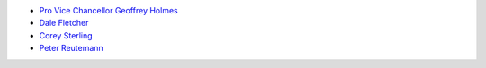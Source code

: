 .. title: People
.. slug: people
.. date: 2019-10-01 10:00:00 UTC
.. tags: 
.. category: 
.. link: 
.. description: 
.. type: text

* `Pro Vice Chancellor Geoffrey Holmes <https://www.cms.waikato.ac.nz/people/geoff>`__
* `Dale Fletcher <https://www.cms.waikato.ac.nz/people/dale>`__
* `Corey Sterling <https://www.waikato.ac.nz/staff-profiles/people/csterlin>`__
* `Peter Reutemann <https://www.cms.waikato.ac.nz/people/fracpete>`__


.. image:: /images/team.jpg
   :scale: 25
   :alt: The team members
